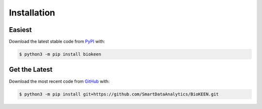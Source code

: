Installation |pypi_version| |python_versions| |pypi_license|
============================================================

Easiest
~~~~~~~
Download the latest stable code from `PyPI <https://pypi.python.org/pypi/biokeen>`_ with:

.. code-block:: sh

   $ python3 -m pip install biokeen

Get the Latest
~~~~~~~~~~~~~~~
Download the most recent code from `GitHub <https://github.com/SmartDataAnalytics/BioKEEN>`_ with:

.. code-block:: sh

   $ python3 -m pip install git+https://github.com/SmartDataAnalytics/BioKEEN.git

.. |python_versions| image:: https://img.shields.io/pypi/pyversions/biokeen.svg
    :alt: Stable Supported Python Versions
.. |pypi_version| image:: https://img.shields.io/pypi/v/biokeen.svg
    :alt: Current version on PyPI
.. |pypi_license| image:: https://img.shields.io/pypi/l/biokeen.svg
    :alt: MIT License
